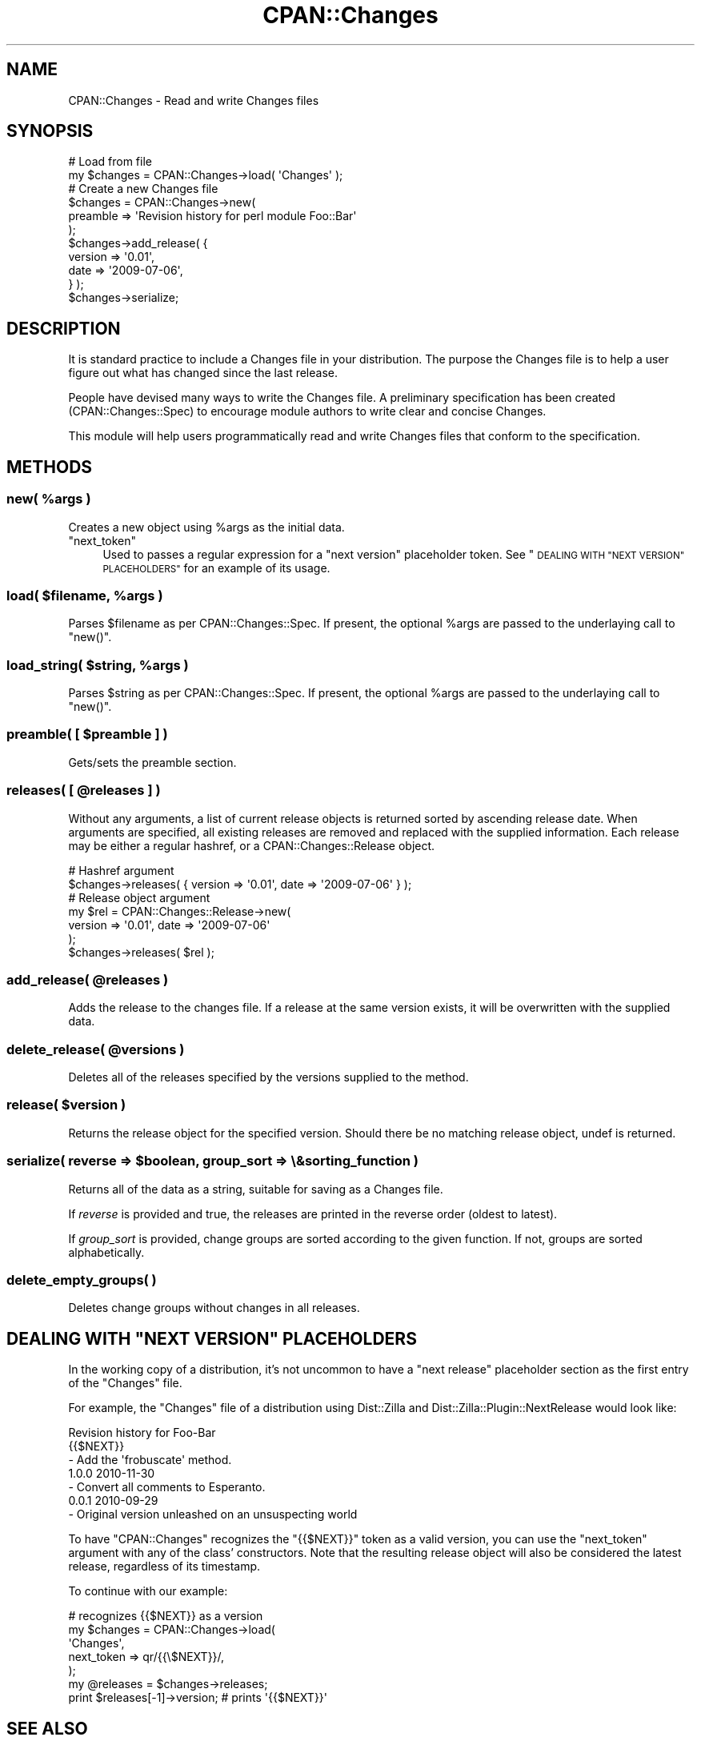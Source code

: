 .\" Automatically generated by Pod::Man 4.11 (Pod::Simple 3.35)
.\"
.\" Standard preamble:
.\" ========================================================================
.de Sp \" Vertical space (when we can't use .PP)
.if t .sp .5v
.if n .sp
..
.de Vb \" Begin verbatim text
.ft CW
.nf
.ne \\$1
..
.de Ve \" End verbatim text
.ft R
.fi
..
.\" Set up some character translations and predefined strings.  \*(-- will
.\" give an unbreakable dash, \*(PI will give pi, \*(L" will give a left
.\" double quote, and \*(R" will give a right double quote.  \*(C+ will
.\" give a nicer C++.  Capital omega is used to do unbreakable dashes and
.\" therefore won't be available.  \*(C` and \*(C' expand to `' in nroff,
.\" nothing in troff, for use with C<>.
.tr \(*W-
.ds C+ C\v'-.1v'\h'-1p'\s-2+\h'-1p'+\s0\v'.1v'\h'-1p'
.ie n \{\
.    ds -- \(*W-
.    ds PI pi
.    if (\n(.H=4u)&(1m=24u) .ds -- \(*W\h'-12u'\(*W\h'-12u'-\" diablo 10 pitch
.    if (\n(.H=4u)&(1m=20u) .ds -- \(*W\h'-12u'\(*W\h'-8u'-\"  diablo 12 pitch
.    ds L" ""
.    ds R" ""
.    ds C` ""
.    ds C' ""
'br\}
.el\{\
.    ds -- \|\(em\|
.    ds PI \(*p
.    ds L" ``
.    ds R" ''
.    ds C`
.    ds C'
'br\}
.\"
.\" Escape single quotes in literal strings from groff's Unicode transform.
.ie \n(.g .ds Aq \(aq
.el       .ds Aq '
.\"
.\" If the F register is >0, we'll generate index entries on stderr for
.\" titles (.TH), headers (.SH), subsections (.SS), items (.Ip), and index
.\" entries marked with X<> in POD.  Of course, you'll have to process the
.\" output yourself in some meaningful fashion.
.\"
.\" Avoid warning from groff about undefined register 'F'.
.de IX
..
.nr rF 0
.if \n(.g .if rF .nr rF 1
.if (\n(rF:(\n(.g==0)) \{\
.    if \nF \{\
.        de IX
.        tm Index:\\$1\t\\n%\t"\\$2"
..
.        if !\nF==2 \{\
.            nr % 0
.            nr F 2
.        \}
.    \}
.\}
.rr rF
.\" ========================================================================
.\"
.IX Title "CPAN::Changes 3"
.TH CPAN::Changes 3 "2015-06-21" "perl v5.30.3" "User Contributed Perl Documentation"
.\" For nroff, turn off justification.  Always turn off hyphenation; it makes
.\" way too many mistakes in technical documents.
.if n .ad l
.nh
.SH "NAME"
CPAN::Changes \- Read and write Changes files
.SH "SYNOPSIS"
.IX Header "SYNOPSIS"
.Vb 2
\&    # Load from file
\&    my $changes = CPAN::Changes\->load( \*(AqChanges\*(Aq );
\&
\&    # Create a new Changes file
\&    $changes = CPAN::Changes\->new(
\&        preamble => \*(AqRevision history for perl module Foo::Bar\*(Aq
\&    );
\&    
\&    $changes\->add_release( {
\&        version => \*(Aq0.01\*(Aq,
\&        date    => \*(Aq2009\-07\-06\*(Aq,
\&    } );
\&
\&    $changes\->serialize;
.Ve
.SH "DESCRIPTION"
.IX Header "DESCRIPTION"
It is standard practice to include a Changes file in your distribution. The 
purpose the Changes file is to help a user figure out what has changed since 
the last release.
.PP
People have devised many ways to write the Changes file. A preliminary 
specification has been created (CPAN::Changes::Spec) to encourage module
authors to write clear and concise Changes.
.PP
This module will help users programmatically read and write Changes files that 
conform to the specification.
.SH "METHODS"
.IX Header "METHODS"
.ie n .SS "new( %args )"
.el .SS "new( \f(CW%args\fP )"
.IX Subsection "new( %args )"
Creates a new object using \f(CW%args\fR as the initial data.
.ie n .IP """next_token""" 4
.el .IP "\f(CWnext_token\fR" 4
.IX Item "next_token"
Used to passes a regular expression for a \*(L"next version\*(R" placeholder token.
See \*(L"\s-1DEALING WITH \*(R"NEXT VERSION\*(L" PLACEHOLDERS\*(R"\s0 for an example of its usage.
.ie n .SS "load( $filename, %args )"
.el .SS "load( \f(CW$filename\fP, \f(CW%args\fP )"
.IX Subsection "load( $filename, %args )"
Parses \f(CW$filename\fR as per CPAN::Changes::Spec. 
If present, 
the optional \f(CW%args\fR are passed to the underlaying call to
\&\f(CW\*(C`new()\*(C'\fR.
.ie n .SS "load_string( $string, %args )"
.el .SS "load_string( \f(CW$string\fP, \f(CW%args\fP )"
.IX Subsection "load_string( $string, %args )"
Parses \f(CW$string\fR as per CPAN::Changes::Spec.
If present, 
the optional \f(CW%args\fR are passed to the underlaying call to
\&\f(CW\*(C`new()\*(C'\fR.
.ie n .SS "preamble( [ $preamble ] )"
.el .SS "preamble( [ \f(CW$preamble\fP ] )"
.IX Subsection "preamble( [ $preamble ] )"
Gets/sets the preamble section.
.ie n .SS "releases( [ @releases ] )"
.el .SS "releases( [ \f(CW@releases\fP ] )"
.IX Subsection "releases( [ @releases ] )"
Without any arguments, a list of current release objects is returned sorted 
by ascending release date. When arguments are specified, all existing 
releases are removed and replaced with the supplied information. Each release 
may be either a regular hashref, or a CPAN::Changes::Release object.
.PP
.Vb 2
\&    # Hashref argument
\&    $changes\->releases( { version => \*(Aq0.01\*(Aq, date => \*(Aq2009\-07\-06\*(Aq } );
\&    
\&    # Release object argument
\&    my $rel = CPAN::Changes::Release\->new(
\&        version => \*(Aq0.01\*(Aq, date => \*(Aq2009\-07\-06\*(Aq
\&    );
\&    $changes\->releases( $rel );
.Ve
.ie n .SS "add_release( @releases )"
.el .SS "add_release( \f(CW@releases\fP )"
.IX Subsection "add_release( @releases )"
Adds the release to the changes file. If a release at the same version exists, 
it will be overwritten with the supplied data.
.ie n .SS "delete_release( @versions )"
.el .SS "delete_release( \f(CW@versions\fP )"
.IX Subsection "delete_release( @versions )"
Deletes all of the releases specified by the versions supplied to the method.
.ie n .SS "release( $version )"
.el .SS "release( \f(CW$version\fP )"
.IX Subsection "release( $version )"
Returns the release object for the specified version. Should there be no 
matching release object, undef is returned.
.ie n .SS "serialize( reverse => $boolean, group_sort => \e&sorting_function )"
.el .SS "serialize( reverse => \f(CW$boolean\fP, group_sort => \e&sorting_function )"
.IX Subsection "serialize( reverse => $boolean, group_sort => &sorting_function )"
Returns all of the data as a string, suitable for saving as a Changes 
file.
.PP
If \fIreverse\fR is provided and true, the releases are
printed in the reverse order (oldest to latest).
.PP
If \fIgroup_sort\fR is provided, change groups are
sorted according to the given function. If not,
groups are sorted alphabetically.
.SS "delete_empty_groups( )"
.IX Subsection "delete_empty_groups( )"
Deletes change groups without changes in all releases.
.ie n .SH "DEALING WITH ""NEXT VERSION"" PLACEHOLDERS"
.el .SH "DEALING WITH ``NEXT VERSION'' PLACEHOLDERS"
.IX Header "DEALING WITH NEXT VERSION PLACEHOLDERS"
In the working copy of a distribution, it's not uncommon 
to have a \*(L"next release\*(R" placeholder section as the first entry
of the \f(CW\*(C`Changes\*(C'\fR file.
.PP
For example, the \f(CW\*(C`Changes\*(C'\fR file of a distribution using
Dist::Zilla and Dist::Zilla::Plugin::NextRelease 
would look like:
.PP
.Vb 1
\&    Revision history for Foo\-Bar
\&
\&    {{$NEXT}}
\&        \- Add the \*(Aqfrobuscate\*(Aq method.
\&
\&    1.0.0     2010\-11\-30
\&        \- Convert all comments to Esperanto.
\&
\&    0.0.1     2010\-09\-29
\&        \- Original version unleashed on an unsuspecting world
.Ve
.PP
To have \f(CW\*(C`CPAN::Changes\*(C'\fR recognizes the \f(CW\*(C`{{$NEXT}}\*(C'\fR token as a valid
version, you can use the \f(CW\*(C`next_token\*(C'\fR argument with any of the class' 
constructors. Note that the resulting release object will also
be considered the latest release, regardless of its timestamp.
.PP
To continue with our example:
.PP
.Vb 5
\&    # recognizes {{$NEXT}} as a version
\&    my $changes = CPAN::Changes\->load( 
\&        \*(AqChanges\*(Aq,
\&        next_token => qr/{{\e$NEXT}}/,
\&    );
\&
\&    my @releases = $changes\->releases;
\&    print $releases[\-1]\->version;       # prints \*(Aq{{$NEXT}}\*(Aq
.Ve
.SH "SEE ALSO"
.IX Header "SEE ALSO"
.IP "\(bu" 4
CPAN::Changes::Spec
.IP "\(bu" 4
Test::CPAN::Changes
.SS "\s-1SIMILAR MODULES\s0"
.IX Subsection "SIMILAR MODULES"
.IP "\(bu" 4
Module::Metadata::Changes
.IP "\(bu" 4
Module::Changes
.SH "AUTHOR"
.IX Header "AUTHOR"
Brian Cassidy <bricas@cpan.org>
.SH "COPYRIGHT AND LICENSE"
.IX Header "COPYRIGHT AND LICENSE"
Copyright 2011\-2013 by Brian Cassidy
.PP
This library is free software; you can redistribute it and/or modify
it under the same terms as Perl itself.
